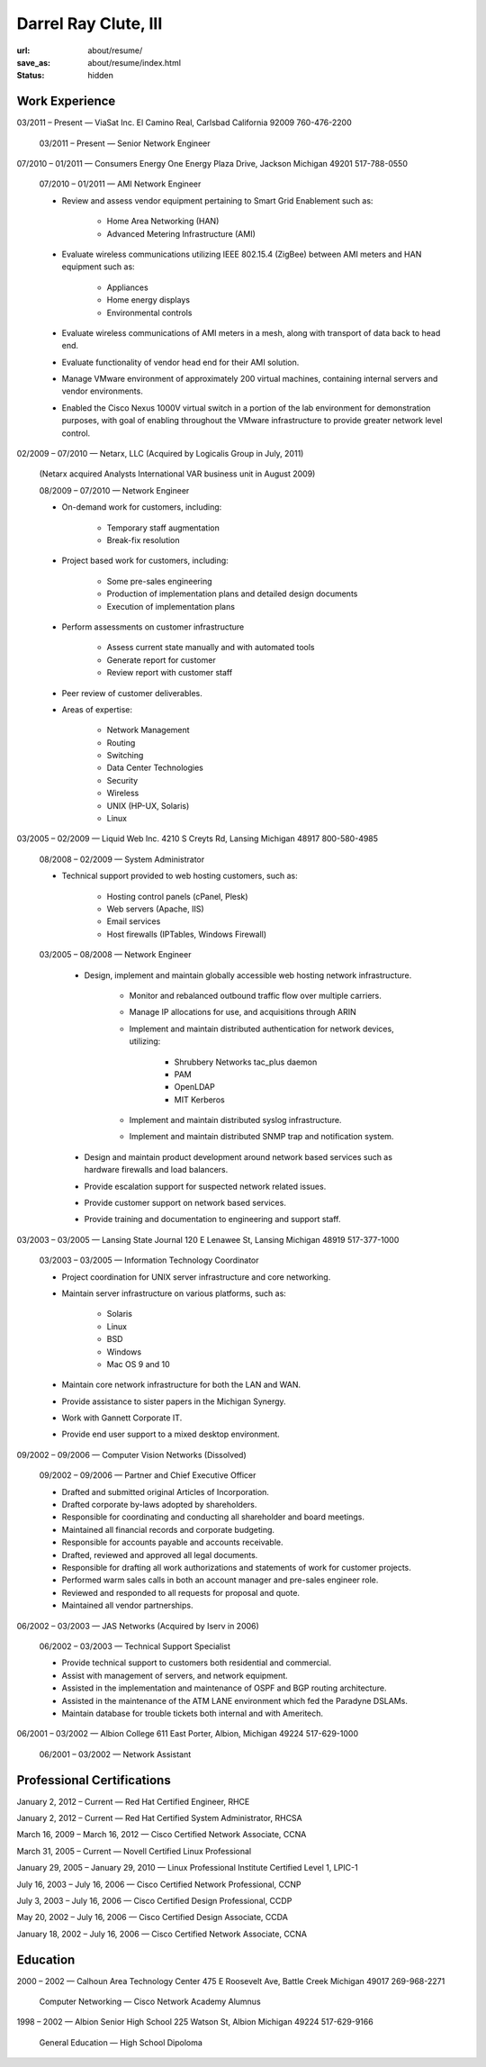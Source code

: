 =====================
Darrel Ray Clute, III
=====================

:url: about/resume/
:save_as: about/resume/index.html
:status: hidden


Work Experience
===============

03/2011 |--| Present |---| ViaSat Inc. El Camino Real, Carlsbad California 92009
760-476-2200

    03/2011 |--| Present |---| Senior Network Engineer


07/2010 |--| 01/2011 |---| Consumers Energy One Energy Plaza Drive, Jackson Michigan
49201 517-788-0550

    07/2010 |--| 01/2011 |---| AMI Network Engineer

    * Review and assess vendor equipment pertaining to Smart Grid Enablement
      such as:

        * Home Area Networking (HAN)

        * Advanced Metering Infrastructure (AMI)

    * Evaluate wireless communications utilizing IEEE 802.15.4 (ZigBee)
      between AMI meters and HAN equipment such as:

        * Appliances

        * Home energy displays

        * Environmental controls

    * Evaluate wireless communications of AMI meters in a mesh, along with
      transport of data back to head end.  

    * Evaluate functionality of vendor head end for their AMI solution.

    * Manage VMware environment of approximately 200 virtual machines,
      containing internal servers and vendor environments.

    * Enabled the Cisco Nexus 1000V virtual switch in a portion of the lab
      environment for demonstration purposes, with goal of enabling throughout
      the VMware infrastructure to provide greater network level control.


02/2009 |--| 07/2010 |---| Netarx, LLC (Acquired by Logicalis Group in July, 2011)

    (Netarx acquired Analysts International VAR business unit in August 2009)

    08/2009 |--| 07/2010 |---| Network Engineer

    * On-demand work for customers, including:

        * Temporary staff augmentation

        * Break-fix resolution

    * Project based work for customers, including:

        * Some pre-sales engineering

        * Production of implementation plans and detailed design documents

        * Execution of implementation plans

    * Perform assessments on customer infrastructure

        * Assess current state manually and with automated tools

        * Generate report for customer

        * Review report with customer staff

    * Peer review of customer deliverables.

    * Areas of expertise:

        * Network Management

        * Routing

        * Switching

        * Data Center Technologies

        * Security

        * Wireless

        * UNIX (HP-UX, Solaris)

        * Linux


03/2005 |--| 02/2009 |---| Liquid Web Inc. 4210 S Creyts Rd, Lansing Michigan 48917
800-580-4985

    08/2008 |--| 02/2009 |---| System Administrator

    * Technical support provided to web hosting customers, such as:

        * Hosting control panels (cPanel, Plesk)

        * Web servers (Apache, IIS)

        * Email services

        * Host firewalls (IPTables, Windows Firewall)

    03/2005 |--| 08/2008 |---| Network Engineer

        * Design, implement and maintain globally accessible web hosting
          network infrastructure.

            * Monitor and rebalanced outbound traffic flow over multiple
              carriers.

            * Manage IP allocations for use, and acquisitions through ARIN

            * Implement and maintain distributed authentication for network
              devices, utilizing:

                * Shrubbery Networks tac_plus daemon

                * PAM

                * OpenLDAP

                * MIT Kerberos

            * Implement and maintain distributed syslog infrastructure.

            * Implement and maintain distributed SNMP trap and notification
              system.

        * Design and maintain product development around network based services
          such as hardware firewalls and load balancers.

        * Provide escalation support for suspected network related issues.

        * Provide customer support on network based services.

        * Provide training and documentation to engineering and support staff.


03/2003 |--| 03/2005 |---| Lansing State Journal 120 E Lenawee St, Lansing Michigan
48919 517-377-1000

    03/2003 |--| 03/2005 |---| Information Technology Coordinator

    * Project coordination for UNIX server infrastructure and core networking.

    * Maintain server infrastructure on various platforms, such as:

        * Solaris

        * Linux

        * BSD

        * Windows

        * Mac OS 9 and 10

    * Maintain core network infrastructure for both the LAN and WAN.

    * Provide assistance to sister papers in the Michigan Synergy.

    * Work with Gannett Corporate IT.

    * Provide end user support to a mixed desktop environment.


09/2002 |--| 09/2006 |---| Computer Vision Networks (Dissolved)

    09/2002 |--| 09/2006 |---| Partner and Chief Executive Officer

    * Drafted and submitted original Articles of Incorporation.

    * Drafted corporate by-laws adopted by shareholders.

    * Responsible for coordinating and conducting all shareholder and board
      meetings.

    * Maintained all financial records and corporate budgeting.

    * Responsible for accounts payable and accounts receivable.

    * Drafted, reviewed and approved all legal documents.

    * Responsible for drafting all work authorizations and statements of work
      for customer projects.

    * Performed warm sales calls in both an account manager and pre-sales
      engineer role.

    * Reviewed and responded to all requests for proposal and quote.

    * Maintained all vendor partnerships.


06/2002 |--| 03/2003 |---| JAS Networks (Acquired by Iserv in 2006)

    06/2002 |--| 03/2003 |---| Technical Support Specialist

    * Provide technical support to customers both residential and commercial.

    * Assist with management of servers, and network equipment.

    * Assisted in the implementation and maintenance of OSPF and BGP routing
      architecture.

    * Assisted in the maintenance of the ATM LANE environment which fed the
      Paradyne DSLAMs.

    * Maintain database for trouble tickets both internal and with Ameritech.


06/2001 |--| 03/2002 |---| Albion College 611 East Porter, Albion, Michigan 49224
517-629-1000

    06/2001 |--| 03/2002 |---| Network Assistant


Professional Certifications
===========================

January 2, 2012 |--| Current  |---|  Red Hat Certified Engineer, RHCE

January 2, 2012 |--| Current  |---|  Red Hat Certified System Administrator, RHCSA

March 16, 2009 |--| March 16, 2012  |---|  Cisco Certified Network Associate, CCNA

March 31, 2005 |--| Current  |---|  Novell Certified Linux Professional

January 29, 2005 |--| January 29, 2010  |---|  Linux Professional Institute Certified Level 1, LPIC-1

July 16, 2003 |--| July 16, 2006  |---|  Cisco Certified Network Professional, CCNP

July 3, 2003 |--| July 16, 2006  |---|  Cisco Certified Design Professional, CCDP

May 20, 2002 |--| July 16, 2006  |---|  Cisco Certified Design Associate, CCDA

January 18, 2002 |--| July 16, 2006  |---|  Cisco Certified Network Associate, CCNA





Education
=========

2000 |--| 2002 |---| Calhoun Area Technology Center 475 E Roosevelt Ave, Battle
Creek Michigan 49017 269-968-2271

    Computer Networking |---| Cisco Network Academy Alumnus



1998 |--| 2002 |---| Albion Senior High School 225 Watson St, Albion Michigan 49224
517-629-9166

    General Education |---| High School Dipoloma


.. |--| unicode:: U+2013
.. |---| unicode:: U+2014
